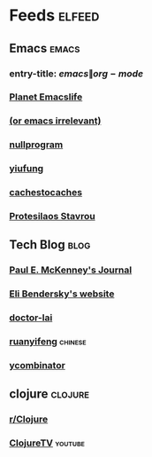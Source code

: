 * Feeds :elfeed:
  :PROPERTIES:
  :ID:       FDB20BAB-9C5D-4A12-A7B1-8EF067B3969E
  :END:
** Emacs :emacs:
   :PROPERTIES:
   :ID:       6C9A20BA-735A-4B02-AF9C-6C6E60893EDD
   :END:
*** entry-title: \(emacs\|org-mode\)
    :PROPERTIES:
    :ID:       39BDF909-8BE9-44A4-A115-E474845A3F98
    :END:
*** [[https://planet.emacslife.com/atom.xml][Planet Emacslife]]
    :PROPERTIES:
    :ID:       7A18DBE9-F56A-459E-9110-4AA1C054CAB9
    :END:
*** [[http://oremacs.com/atom.xml][(or emacs irrelevant)]]
    :PROPERTIES:
    :ID:       6DAC16E7-B570-4EF2-B033-A290887DF3D8
    :END:
*** [[https://nullprogram.com/feed/][nullprogram]]
*** [[https://yiufung.net/index.xml][yiufung]]
*** [[http://cachestocaches.com/feed/][cachestocaches]]
*** [[https://protesilaos.com/master.xml][Protesilaos Stavrou]]
** Tech Blog :blog:
*** [[https://paulmck.livejournal.com/data/rss][Paul E. McKenney's Journal]]
*** [[https://eli.thegreenplace.net/feeds/all.atom.xml][Eli Bendersky's website]]
*** [[http://feeds.feedburner.com/zhihua-xblog][doctor-lai]]
*** [[http://feeds.feedburner.com/ruanyifeng][ruanyifeng]] :chinese:
*** [[https://news.ycombinator.com/rss][ycombinator]]
** clojure :clojure:
*** [[https://www.reddit.com/r/Clojure/.rss][r/Clojure]]
*** [[https://www.youtube.com/feeds/videos.xml?channel_id=UCaLlzGqiPE2QRj6sSOawJRg][ClojureTV]] :youtube:
